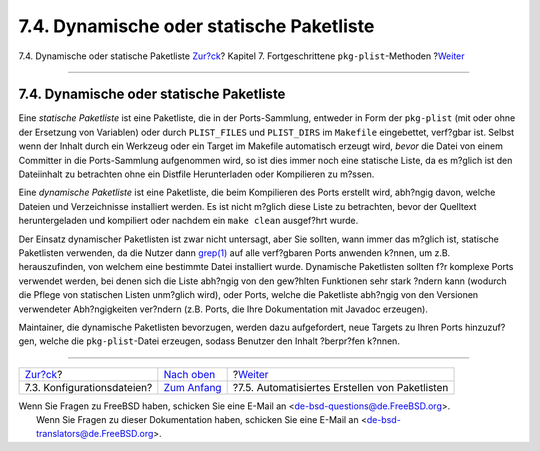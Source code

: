 =========================================
7.4. Dynamische oder statische Paketliste
=========================================

.. raw:: html

   <div class="navheader">

7.4. Dynamische oder statische Paketliste
`Zur?ck <plist-config.html>`__?
Kapitel 7. Fortgeschrittene ``pkg-plist``-Methoden
?\ `Weiter <plist-autoplist.html>`__

--------------

.. raw:: html

   </div>

.. raw:: html

   <div class="sect1">

.. raw:: html

   <div class="titlepage" xmlns="">

.. raw:: html

   <div>

.. raw:: html

   <div>

7.4. Dynamische oder statische Paketliste
-----------------------------------------

.. raw:: html

   </div>

.. raw:: html

   </div>

.. raw:: html

   </div>

Eine *statische Paketliste* ist eine Paketliste, die in der
Ports-Sammlung, entweder in Form der ``pkg-plist`` (mit oder ohne der
Ersetzung von Variablen) oder durch ``PLIST_FILES`` und ``PLIST_DIRS``
im ``Makefile`` eingebettet, verf?gbar ist. Selbst wenn der Inhalt durch
ein Werkzeug oder ein Target im Makefile automatisch erzeugt wird,
*bevor* die Datei von einem Committer in die Ports-Sammlung aufgenommen
wird, so ist dies immer noch eine statische Liste, da es m?glich ist den
Dateiinhalt zu betrachten ohne ein Distfile Herunterladen oder
Kompilieren zu m?ssen.

Eine *dynamische Paketliste* ist eine Paketliste, die beim Kompilieren
des Ports erstellt wird, abh?ngig davon, welche Dateien und
Verzeichnisse installiert werden. Es ist nicht m?glich diese Liste zu
betrachten, bevor der Quelltext heruntergeladen und kompiliert oder
nachdem ein ``make clean`` ausgef?hrt wurde.

Der Einsatz dynamischer Paketlisten ist zwar nicht untersagt, aber Sie
sollten, wann immer das m?glich ist, statische Paketlisten verwenden, da
die Nutzer dann
`grep(1) <http://www.FreeBSD.org/cgi/man.cgi?query=grep&sektion=1>`__
auf alle verf?gbaren Ports anwenden k?nnen, um z.B. herauszufinden, von
welchem eine bestimmte Datei installiert wurde. Dynamische Paketlisten
sollten f?r komplexe Ports verwendet werden, bei denen sich die Liste
abh?ngig von den gew?hlten Funktionen sehr stark ?ndern kann (wodurch
die Pflege von statischen Listen unm?glich wird), oder Ports, welche die
Paketliste abh?ngig von den Versionen verwendeter Abh?ngigkeiten
ver?ndern (z.B. Ports, die Ihre Dokumentation mit Javadoc erzeugen).

Maintainer, die dynamische Paketlisten bevorzugen, werden dazu
aufgefordert, neue Targets zu Ihren Ports hinzuzuf?gen, welche die
``pkg-plist``-Datei erzeugen, sodass Benutzer den Inhalt ?berpr?fen
k?nnen.

.. raw:: html

   </div>

.. raw:: html

   <div class="navfooter">

--------------

+-----------------------------------+-------------------------------+---------------------------------------------------+
| `Zur?ck <plist-config.html>`__?   | `Nach oben <plist.html>`__    | ?\ `Weiter <plist-autoplist.html>`__              |
+-----------------------------------+-------------------------------+---------------------------------------------------+
| 7.3. Konfigurationsdateien?       | `Zum Anfang <index.html>`__   | ?7.5. Automatisiertes Erstellen von Paketlisten   |
+-----------------------------------+-------------------------------+---------------------------------------------------+

.. raw:: html

   </div>

| Wenn Sie Fragen zu FreeBSD haben, schicken Sie eine E-Mail an
  <de-bsd-questions@de.FreeBSD.org\ >.
|  Wenn Sie Fragen zu dieser Dokumentation haben, schicken Sie eine
  E-Mail an <de-bsd-translators@de.FreeBSD.org\ >.
